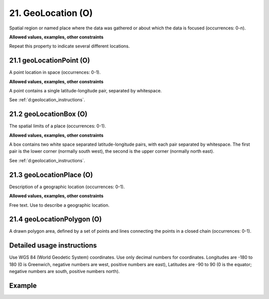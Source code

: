 .. _dci:geolocation:

21. GeoLocation (O)
-------------------

Spatial region or named place where the data was gathered or about which the data is focused (occurrences: 0-n).

**Allowed values, examples, other constraints**

Repeat this property to indicate several different locations.

.. _d:geolocationpoint:

21.1 geoLocationPoint (O)
~~~~~~~~~~~~~~~~~~~~~~~~~

A point location in space (occurrences: 0-1).

**Allowed values, examples, other constraints**

A point contains a single latitude-longitude pair, separated by whitespace.

See :ref:`d:geolocation_instructions`.

.. _d:geolocationbox:

21.2 geoLocationBox (O)
~~~~~~~~~~~~~~~~~~~~~~~

The spatial limits of a place (occurrences: 0-1).

**Allowed values, examples, other constraints**

A box contains two white space separated latitude-longitude pairs, with each pair separated by whitespace. The first pair is the lower corner (normally south west), the second is the upper corner (normally north east).

See :ref:`d:geolocation_instructions`.

.. _d:geolocationplace:

21.3 geoLocationPlace (O)
~~~~~~~~~~~~~~~~~~~~~~~~~

Description of a geographic location (occurrences: 0-1).

**Allowed values, examples, other constraints**

Free text. Use to describe a geographic location.

21.4 geoLocationPolygon (O)
~~~~~~~~~~~~~~~~~~~~~~~~~~~

A drawn polygon area, defined by a set of points and lines connecting the points in a closed chain (occurrences: 0-1).

.. _d:geolocation_instructions:

Detailed usage instructions
~~~~~~~~~~~~~~~~~~~~~~~~~~~
Use WGS 84 (World Geodetic System) coordinates. Use only decimal numbers for coordinates. Longitudes are -180 to 180 (0 is Greenwich, negative numbers are west, positive numbers are east), Latitudes are -90 to 90 (0 is the equator; negative numbers are south, positive numbers north).


Example
~~~~~~~
.. code-block:: xml
   :linenos:

   <geoLocations>
     <geoLocation>
       <geoLocationPoint>31.233 -67.302</geoLocationPoint>
       <geoLocationBox>41.090 -71.032 42.893 -68.211</geoLocationBox>
       <geoLocationPlace>Atlantic Ocean</geoLocationPlace>
     </geoLocation>
   </geoLocations>

